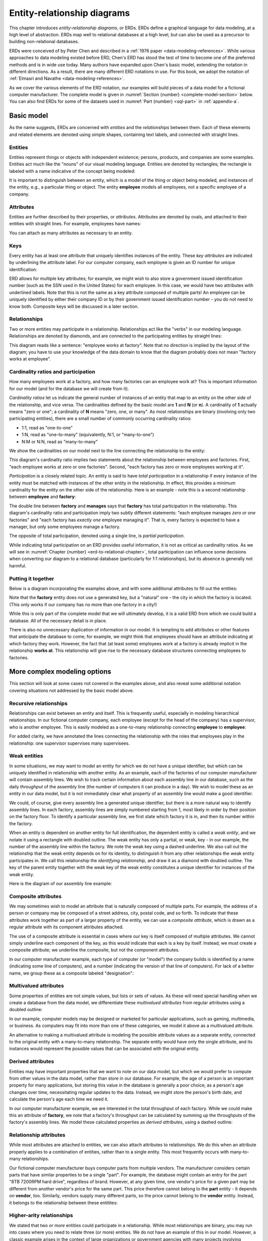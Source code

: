 .. _erd-chapter:

============================
Entity-relationship diagrams
============================

This chapter introduces *entity-relationship diagrams*, or ERDs.  ERDs define a graphical language for data modeling, at a high level of abstraction.  ERDs map well to relational databases at a high level, but can also be used as a precursor to building non-relational databases.

ERDs were conceived of by Peter Chen and described in a :ref:`1976 paper <data-modeling-references>`.  While various approaches to data modeling existed before ERD, Chen's ERD has stood the test of time to become one of the preferred methods and is in wide use today.  Many authors have expanded upon Chen's basic model, extending the notation in different directions.  As a result, there are many different ERD notations in use.  For this book, we adopt the notation of :ref:`Elmasri and Navathe <data-modeling-references>`.

As we cover the various elements of the ERD notation, our examples will build pieces of a data model for a fictional computer manufacturer.  The complete model is given in :numref:`Section {number} <complete-model-section>` below.  You can also find ERDs for some of the datasets used in :numref:`Part {number} <sql-part>` in :ref:`appendix-a`.

Basic model
:::::::::::

As the name suggests, ERDs are concerned with *entities* and the *relationships* between them.  Each of these elements and related elements are denoted using simple shapes, containing text labels, and connected with straight lines.

Entities
--------

Entities represent things or objects with independent existence; persons, products, and companies are some examples.  Entities act much like the "nouns" of our visual modeling language.  Entities are denoted by rectangles; the rectangle is labeled with a name indicative of the concept being modeled:

.. image:: entity.svg
    :alt: A rectangle containing the word "employee"

It is important to distinguish between an entity, which is a model of the thing or object being modeled, and instances of the entity, e.g., a particular thing or object.  The entity **employee** models all employees, not a specific employee of a company.

Attributes
----------

Entities are further described by their properties, or *attributes*.  Attributes are denoted by ovals, and attached to their entities with straight lines.  For example, employees have names:

.. image:: attribute.svg
    :alt: An oval containing the word "name" connected to the employee entity

You can attach as many attributes as necessary to an entity.

Keys
----

Every entity has at least one attribute that uniquely identifies instances of the entity.  These *key attributes* are indicated by underlining the attribute label.  For our computer company, each employee is given an ID number for unique identification:

.. image:: key_attribute.svg
    :alt: An oval containing the word "ID", underlined, connected to the employee entity

ERD allows for multiple key attributes; for example, we might wish to also store a government issued identification number (such as the SSN used in the United States) for each employee.  In this case, we would have two attributes with underlined labels.  Note that this is not the same as a key attribute composed of multiple parts!  An employee can be uniquely identified by either their company ID or by their government issued identification number - you do not need to know both.  Composite keys will be discussed in a later section.

Relationships
-------------

Two or more entities may participate in a relationship.  Relationships act like the "verbs" in our modeling language.  Relationships are denoted by diamonds, and are connected to the participating entities by straight lines:

.. image:: relationship_with_entities.svg
    :alt: A diamond containing the words "works at", connected to the entities employee and factory

This diagram reads like a sentence: "employee works at factory".  Note that no direction is implied by the layout of the diagram; you have to use your knowledge of the data domain to know that the diagram probably does not mean "factory works at employee".

Cardinality ratios and participation
-------------------------------------

How many employees work at a factory, and how many factories can an employee work at?  This is important information for our model (and for the database we will create from it).

*Cardinality ratios* let us indicate the general number of instances of an entity that map to an entity on the other side of the relationship, and vice versa.  The cardinalities defined by the basic model are **1** and **N** (or **n**).  A cardinality of **1** actually means "zero or one"; a cardinality of **N** means "zero, one, or many".  As most relationships are binary (involving only two participating entities), there are a small number of commonly occurring cardinality ratios:

- 1:1, read as "one-to-one"
- 1:N, read as "one-to-many" (equivalently, N:1, or "many-to-one")
- N:M or N:N, read as "many-to-many"

We show the cardinalities on our model next to the line connecting the relationship to the entity:

.. image:: relationship_with_cardinalities.svg
    :alt: The works at relationship, annotated with an "N" on the employee side and a "1" on the factory side

This diagram's cardinality ratio implies two statements about the relationship between employees and factories.  First, "each employee works at zero or one factories".  Second, "each factory has zero or more employees working at it".

*Participation* is a closely related topic.  An entity is said to have *total participation* in a relationship if every instance of the entity must be matched with instances of the other entity in the relationship.  In effect, this provides a minimum cardinality for the entity on the other side of the relationship.  Here is an example - note this is a second relationship between **employee** and **factory**:

.. image:: relationship_with_participation.svg
    :alt: The manages relationship connecting employee and factory, annotated with a "1" on both sides; employee is connected with a single line, while factory is connected with a double line

The double line between **factory** and **manages** says that **factory** has total participation in the relationship.  This diagram's cardinality ratio and participation imply two subtly different statements: "each employee manages *zero or one* factories" and "each factory has *exactly one* employee managing it".  That is, every factory is expected to have a manager, but only some employees manage a factory.

The opposite of total participation, denoted using a single line, is *partial participation*.

While indicating total participation on an ERD provides useful information, it is not as critical as cardinality ratios.  As we will see in :numref:`Chapter {number} <erd-to-relational-chapter>`, total participation can influence some decisions when converting our diagram to a relational database (particularly for 1:1 relationships), but its absence is generally not harmful.

Putting it together
-------------------

Below is a diagram incorporating the examples above, and with some additional attributes to fill out the entities:

.. image:: subset_of_ERD.svg
    :alt: The employee and factory entities with their attributes, and the works at and manages relationships; the employee entity has attributes ID, name, position, pay rate, and pay type; the factory entity has the attribute city.

Note that the **factory** entity does not use a generated key, but a "natural" one - the city in which the factory is located.  (This only works if our company has no more than one factory in a city!)

While this is only part of the complete model that we will ultimately develop, it is a valid ERD from which we could build a database.  All of the necessary detail is in place.

There is also no unnecessary duplication of information in our model.  It is tempting to add attributes or other features that anticipate the database to come; for example, we might think that employees should have an attribute indicating at which factory they work.  However, the fact that (at least some) employees work at a factory is already implicit in the relationship **works at**.  This relationship will give rise to the necessary database structures connecting employees to factories.


More complex modeling options
:::::::::::::::::::::::::::::

This section will look at some cases not covered in the examples above, and also reveal some additional notation covering situations not addressed by the basic model above.

Recursive relationships
-----------------------

Relationships can exist between an entity and itself.  This is frequently useful, especially in modeling hierarchical relationships.  In our fictional computer company, each employee (except for the head of the company) has a supervisor, who is another employee.  This is easily modeled as a one-to-many relationship connecting **employee** to **employee**:

.. image:: recursive_relationship.svg
    :alt: The one-to-many relationship supervises connecting twice to employee

For added clarity, we have annotated the lines connecting the relationship with the roles that employees play in the relationship: one supervisor supervises many supervisees.

Weak entities
-------------

In some situations, we may want to model an entity for which we do not have a unique identifier, but which can be uniquely identified in relationship with another entity.  As an example, each of the factories of our computer manufacturer will contain assembly lines.  We wish to track certain information about each assembly line in our database, such as the daily *throughput* of the assembly line (the number of computers it can produce in a day).  We wish to model these as an entity in our data model, but it is not immediately clear what property of an assembly line would make a good identifier.

We could, of course, give every assembly line a generated unique identifier, but there is a more natural way to identify assembly lines.  In each factory, assembly lines are simply numbered starting from 1, most likely in order by their position on the factory floor.  To identify a particular assembly line, we first state which factory it is in, and then its number within the factory.

When an entity is dependent on another entity for full identification, the dependent entity is called a *weak entity*, and we notate it using a rectangle with doubled outline.  The weak entity has only a partial, or weak, key - in our example, the number of the assembly line within the factory.  We note the weak key using a dashed underline.  We also call out the relationship that the weak entity depends on for its identity, to distinguish it from any other relationships the weak entity participates in.  We call this relationship the *identifying relationship*, and draw it as a diamond with doubled outline.  The key of the parent entity together with the weak key of the weak entity constitutes a unique identifier for instances of the weak entity.

Here is the diagram of our assembly line example:

.. image:: weak_entity.svg
    :alt: The weak entity assembly line and the entity factory and their attributes, connected by the one-to-many relationship contains; assembly line has attributes number and throughput

Composite attributes
--------------------

We may sometimes wish to model an attribute that is naturally composed of multiple parts.  For example, the address of a person or company may be composed of a street address, city, postal code, and so forth.  To indicate that these attributes work together as part of a larger property of the entity, we can use a *composite attribute*, which is drawn as a regular attribute with its component attributes attached.

The use of a composite attribute is essential in cases where our key is itself composed of multiple attributes.  We cannot simply underline each component of the key, as this would indicate that each is a key by itself.  Instead, we must create a composite attribute; we underline the composite, but not the component attributes.

In our computer manufacturer example, each type of computer (or "model") the company builds is identified by a name (indicating some line of computers), and a number (indicating the version of that line of computers).  For lack of a better name, we group these as a composite labeled "designation":

.. image:: composite_attribute.svg
    :alt: Ovals containing the words "name" and "number" connecting to the key attribute designation of the entity model

Multivalued attributes
----------------------

Some properties of entities are not simple values, but lists or sets of values.  As these will need special handling when we create a database from the data model, we differentiate these *multivalued attributes* from regular attributes using a doubled outline:

.. image:: multivalued_attribute.svg
    :alt: A double outlined oval containing the word "application" connected to the entity model

In our example, computer models may be designed or marketed for particular applications, such as gaming, multimedia, or business.  As computers may fit into more than one of these categories, we model it above as a multivalued attribute.

An alternative to making a multivalued attribute is modeling the possible attribute values as a separate entity, connected to the original entity with a many-to-many relationship.  The separate entity would have only the single attribute, and its instances would represent the possible values that can be associated with the original entity.

Derived attributes
------------------

Entities may have important properties that we want to note on our data model, but which we would prefer to compute from other values in the data model, rather than store in our database.  For example, the age of a person is an important property for many applications, but storing this value in the database is generally a poor choice, as a person's age changes over time, necessitating regular updates to the data.  Instead, we might store the person's birth date, and calculate the person's age each time we need it.

In our computer manufacturer example, we are interested in the total throughput of each factory.  While we could make this an attribute of **factory**, we note that a factory's throughput can be calculated by summing up the throughputs of the factory's assembly lines.  We model these calculated properties as *derived attributes*, using a dashed outline:

.. image:: derived_attribute.svg
    :alt: The weak entity assembly line and the entity factory and their attributes, connected by the relationship contains; the diagram now shows a dashed outline oval containing the word "throughput" connected to the factory entity

Relationship attributes
-----------------------

While most attributes are attached to entities, we can also attach attributes to relationships.  We do this when an attribute properly applies to a combination of entities, rather than to a single entity.  This most frequently occurs with many-to-many relationships.

Our fictional computer manufacturer buys computer parts from multiple vendors.  The manufacturer considers certain parts that have similar properties to be a single "part".  For example, the database might contain an entry for the part "8TB 7200RPM hard drive", regardless of brand.  However, at any given time, one vendor's price for a given part may be different from another vendor's price for the same part.  This price therefore cannot belong to the **part** entity - it depends on **vendor**, too.  Similarly, vendors supply many different parts, so the price cannot belong to the **vendor** entity.  Instead, it belongs to the relationship between these entitites:

.. image:: relationship_attribute.svg
    :alt: The entities vendor and part connected by the man-to-many relationship supplies; supplies has a price attribute; vendor has attributes part number (key) and description, while vendor has the key attribute name

Higher-arity relationships
--------------------------

We stated that two *or more* entities could participate in a relationship.  While most relationships are binary, you may run into cases where you need to relate three (or more) entities.  We do not have an example of this in our model.  However, a classic example arises in the context of large organizations or government agencies with many projects involving complex contracts with parts suppliers.  Projects use many parts, and parts may be used in multiple projects; additionally, the same part might be available from different vendors.  Normally this might be modeled using two many-to-many relationships (very much like what is in our computer manufacturer model).  However, if the company has legal agreements that, for a certain project, a certain type of part must come from a certain vendor, while for a different project, the same type of part must come from a different vendor, the situation is not easily modeled using binary relationships.  What we need is a relationship that connects parts, projects, and vendors.

In this example, the relationship is many-to-many-to-many, which may be notated as M:N:P or N:N:N:

.. image:: ternary_relationship.svg
    :alt: Entities project, vendor, and part connected by the relationship requires

.. _complete-model-section:


Complete example
::::::::::::::::

Below is our completed example; most parts of the diagram have been explained above.  Now that you know what the different elements mean, the rest of the diagram should be self-explanatory:

.. image:: complete_ERD.svg
    :alt: The complete ERD; in addition to pieces shown above, the diagram includes a many-to-many relationship can use between model and part, and a one-to-many relationship builds between factory and model

Using ERD to design a database
:::::::::::::::::::::::::::::::

While ERD has many applications, we emphasize its use as an analysis and design tool.  ERDs facilitate communication between database developers, programmers, domain experts, and database users.  An ERD produces an abstract model of *the data*.  Although we will examine how to turn our ERD into a relational database in :numref:`Chapter {number} <erd-to-relational-chapter>`, the ERD contains no details specific to SQL or relational databases.  Especially in the early stages of analysis, thinking ahead to such details can actually be counterproductive; your focus should be on creating a shared understanding of the data.

In a similar vein, we encourage you to avoid spending effort on perfect conformance to the ERD notation.  In the interest of improved communication, you should feel free to adapt the notation to your needs.  You can (and perhaps should) add text explanations wherever they are helpful - designing a large database is a complex endeavor, and it can be easy to forget the reasons for particular design decisions.  Notational details will become more important in the later stages of design, however, as you begin to test your design with actual database construction.

The actual process you use to create a database for a project may be dictated by your project group or organization, but some general advice is provided below.

Analysis
--------

A crucial first step in the design of any software is understanding the requirements of your project.  In regards to your database, requirements may be dictated by:

- the data domain, i.e., facts which impose structure and relationships on the data
- user needs, e.g., the answers or insights they want to obtain from the data
- data sources, e.g., the data values that are actually available to be stored
- application requirements, e.g., how other software will view or manipulate the data

You may therefore need to talk with domain experts (people who have deep knowledge about the area the data applies to), end users, data providers, and software developers.  Brainstorming entities, attributes, and relationships is a great starting point for these discussions.  List data elements on a whiteboard or piece of paper where everyone can see.  Some of these are potential entities, some attributes, and some may even be relationships.  Have people propose relationships between the data elements, and write these as simple "subject verb object" sentences.  It is not necessary to be exhaustive in your brainstorming; additional entities, attributes, and relationships will be discovered in later steps.

Once you have a good set of data elements and relationships, you can begin working on an ERD.  Focus at first on basic model elements - entities, attributes, and relationships.  Identify potential key attributes for all of your entities.  Consider cardinality ratios; examine whether these make sense by the statements they imply about the entities involved, e.g., "each instance of this entity has this relationship with *x* number of instances of the other entity".  Question all assumptions!  For example, if you identify some attribute as a key for an entity, ask if every instance of the entity actually has that attribute.

It may take significant time and multiple discussions to build an ERD that is satisfactory to everyone involved.  This process is messy and may seem chaotic at first.  Be patient, try different options, and make incremental improvements.  It is not necessary to solve every disagreement before moving on to next steps; you may need to revisit the ERD multiple times as you uncover questions and issues in later steps.

Design, implementation, and beyond
----------------------------------

You can build a database as the next step once you have an ERD, or you can engage in further design activities.  You may wish to build a lower level data model, such as a *logical model* (discussed in :numref:`Chapter {number} <other-notations-chapter>`) as an intermediate step.  Some of this will depend on interactions with other systems (e.g., software) being built.  As will be discussed in :numref:`Chapter {number} <erd-to-relational-chapter>`, the ERD does not fully dictate how your database will be built; for instance, you need to choose table and column names (for a relational database), as well as data types for the different values represented by attributes in your ERD.

Regardless of next step, you are likely to run into problems of some sort: assumptions that do not hold, new questions, or other issues in translating the ERD into a more concrete form.  As part of your process, expect to revisit the design with your domain experts and project stakeholders to resolve these problems.  This will probably happen yet again when you start trying to put data into your new database, when software is written to interact with the database, and when users start testing the database and/or software.

Whether you resolve issues at each stage with the ERD or at some lower level, it can be valuable to keep the ERD aligned with the database as implemented, as part of your documentation of the system.  Systems change over time; when it is time to modify your database, you will want some documentation of the design decisions that went into the earlier database, and the ERD may play a part in designing the updates to your system.  An up-to-date ERD will also help new database users or software developers become acquainted with the system more quickly.


Self-check exercises
::::::::::::::::::::

This section has some questions you can use to check your understanding of entity-relationship diagrams and data modeling.

.. fillintheblank:: erd_self_test_elements_1

   Which data element models a thing or object with independent existence, such as a person, product, or company?

   - :entity: Correct.  Entities act as the "nouns" of our data model.
     :.*: Try again.  Be sure your answer is in all lowercase.

.. reveal:: erd_self_test_elements_1_hint
     :showtitle: Show answer
     :hidetitle: Hide answer

     The answer is "entity".

.. fillintheblank:: erd_self_test_elements_2

    An |blank| describes a property of an entitthe material in this chaptery.

    - :attribute:   Correct.
      :.*: Try again.  Be sure your answer is in all lowercase.

.. reveal:: erd_self_test_elements_2_hint
    :showtitle: Show answer
    :hidetitle: Hide answer

    The answer is "attribute".

.. fillintheblank:: erd_self_test_elements_3

   Which data element connects two or more entities and acts as a "verb" in our data model?

   - :relationship:   Correct.
     :.*: Try again.  Be sure your answer is in all lowercase.

.. reveal:: erd_self_test_elements_3_hint
     :showtitle: Show answer
     :hidetitle: Hide answer

     The answer is "relationship".

.. dragndrop:: erd_self_test_shapes
    :match_1: rectangle|||entity
    :match_2: oval|||attribute
    :match_3: diamond|||relationship

    Drag the shape to the corresponding model element.


.. mchoice:: erd_self_test_keys

    Suppose you are designing a database to store information about movies.  What might be a good key attribute for your **movie** entity?

    -   Lead actor

        - Many actors, especially lead actors, have worked on many movies.  Lead actor is unlikely to be a unique identifier.

    -   Title

        - Many movies have been remade under the same title (and some movies share a title with unrelated films), so this is not a good unique identifier.

    -   First line of dialogue

        - Probably not.  It might be unique for most films, but probably not all films, and it is a fairly large piece of data to use as key.

    -   Title and year of release (composite)

        + This is the best of the choices given here.  Alternately, you might use an artificially generated id value.


.. mchoice:: erd_self_test_cardinality_1

    Consider the entities and relationship shown here:

    .. image:: self_test_relationship_1.svg
        :alt: Entities A and B connected to an unnamed relationship by single lines, labeled N and M

    Which statement most accurately describes the relationship?

    -   Each instance of A is associated with zero or one instance of B; each instance of B is associated with zero or one instance of A.

        - Incorrect.  What does the label "N" imply about maximum cardinality?

    -   Each instance of A is associated with zero or more instances of B; ecanach instance of B is associated with zero or more instances of A.

        + Correct.  The relationship is many-to-many, with partial participation on both sides.

    -   Each instance of A is associated with one or more instances of B; each instance of B is associated with one or more instances of A.

        - Incorrect.  What is the participation of A and B in the relationship?  What does that imply about the minimum cardinality?

.. mchoice:: erd_self_test_cardinality_2

    Consider the entities and relationship shown here:

    .. image:: self_test_relationship_2.svg
        :alt: Entities C and D connected to an unnamed relationship.  C is connected by a single line labeled 1.  D is connected by a double line labeled N.

    Which statement most accurately describes the relationship?

    -   Each instance of C is associated with zero or one instance of D; each instance of D is associated with one or more instances of C.

        - Incorrect.  Each cardinality label describes the entity on the same side of the relationship.

    -   Each instance of C is associated with zero or more instances of D; each instance of D is associated with exactly one instance of C.

        - Incorrect.  Reconsider the participation on each side of the relationship, and what that implies about minimum cardinality.

    -   Each instance of C is associated with one or more instances of D; each instance of D is associated with zero or one instance of C.

        + Correct.


.. fillintheblank:: erd_self_test_elements_4

   Some entities have instances that cannot be uniquely identified based solely on their attributes, but must be associated with a parent entity instance for full identification.  We call these |blank| entities.

   - :weak:   Correct.
     :.*: Try again.  Be sure your answer is in all lowercase.

.. reveal:: erd_self_test_elements_4_hint
     :showtitle: Show answer
     :hidetitle: Hide answer

     The answer is "weak".


.. mchoice:: erd_self_test_elements_5

     Suppose we are modeling a simple database about books.  For each book we want to include information about the genres the book belongs to.  Many books can belong to more than one genre.  What kind of attribute should we use for genre?

     -  Multivalued

        + Correct.

     -  Derived

        - Probably not, unless genre information can be deduced from some other information stored in the database.

     -  Composite

        - Probably not, although you could make a case for storing a general genre category and a more specific sub-genre.

     -  Key

        - Definitely not.  Many books belong to the same genre, so genre is not a unique identifier for a book.




|chapter-end|


|license-notice|
